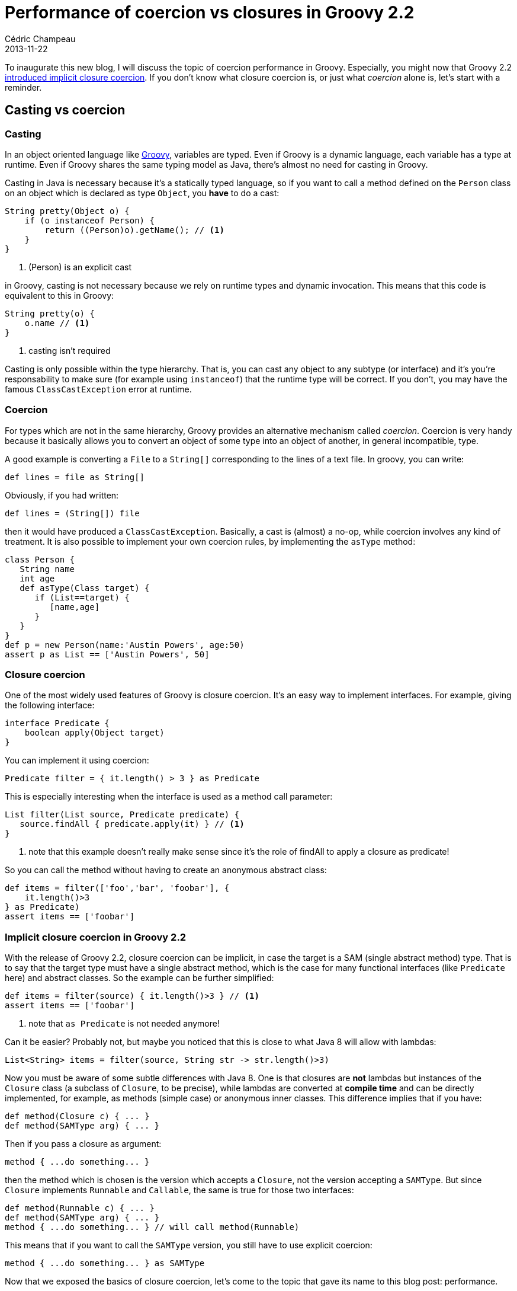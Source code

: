 = Performance of coercion vs closures in Groovy 2.2
Cédric Champeau
2013-11-22
:jbake-type: post
:jbake-tags: groovy, coercion, performance, gbench
:jbake-status: published
:source-highlighter: prettify
:id: coercion_vs_direct

To inaugurate this new blog, I will discuss the topic of coercion performance in Groovy. Especially, you might now
that Groovy 2.2 https://docs.codehaus.org/display/GROOVY/Groovy+2.2+release+notes[introduced implicit closure coercion].
If you don't know what closure coercion is, or just what _coercion_ alone is, let's start with a reminder.

== Casting vs coercion
=== Casting

In an object oriented language like https://groovy.codehaus.org[Groovy], variables are typed. Even if Groovy is a dynamic
language, each variable has a type at runtime. Even if Groovy shares the same typing model as Java, there's almost no
need for casting in Groovy.

Casting in Java is necessary because it's a statically typed language, so if you want to call a method defined on the
`Person` class on an object which is declared as type `Object`, you *have* to do a cast:

[source,java]
----
String pretty(Object o) {
    if (o instanceof Person) {
	return ((Person)o).getName(); // <1>
    }
}
----
<1> (Person) is an explicit cast

in Groovy, casting is not necessary because we rely on runtime types and dynamic invocation. This means that this code is
equivalent to this in Groovy:

[source,groovy]
----
String pretty(o) {
    o.name // <1>
}
----
<1> casting isn't required

Casting is only possible within the type hierarchy. That is, you can cast any object to any subtype (or interface) and it's
you're responsability to make sure (for example using `instanceof`) that the runtime type will be correct. If you don't, you
may have the famous `ClassCastException` error at runtime.

=== Coercion

For types which are not in the same hierarchy, Groovy provides an alternative mechanism called _coercion_. Coercion is very
handy because it basically allows you to convert an object of some type into an object of another, in general incompatible, type.

A good example is converting a `File` to a `String[]` corresponding to the lines of a text file. In groovy, you can write:

[source,groovy]
----
def lines = file as String[]
----

Obviously, if you had written:

[source,groovy]
----
def lines = (String[]) file
----

then it would have produced a `ClassCastException`. Basically, a cast is (almost) a no-op, while coercion involves any kind of
treatment. It is also possible to implement your own coercion rules, by implementing the `asType` method:

[source,groovy]
----
class Person {
   String name
   int age
   def asType(Class target) {
      if (List==target) {
         [name,age]
      }
   }
}
def p = new Person(name:'Austin Powers', age:50)
assert p as List == ['Austin Powers', 50]
----

=== Closure coercion

One of the most widely used features of Groovy is closure coercion. It's an easy way to implement interfaces. For example, giving
the following interface:

[source,groovy]
----
interface Predicate {
    boolean apply(Object target)
}
----

You can implement it using coercion:

[source,groovy]
----
Predicate filter = { it.length() > 3 } as Predicate
----

This is especially interesting when the interface is used as a method call parameter:

[source,groovy]
----
List filter(List source, Predicate predicate) {
   source.findAll { predicate.apply(it) } // <1>
}
----
<1> note that this example doesn't really make sense since it's the role of findAll to apply a closure as predicate!

So you can call the method without having to create an anonymous abstract class:

[source,groovy]
----
def items = filter(['foo','bar', 'foobar'], {
    it.length()>3
} as Predicate)
assert items == ['foobar']
----

=== Implicit closure coercion in Groovy 2.2

With the release of Groovy 2.2, closure coercion can be implicit, in case the target is a SAM (single abstract method) type. That is to say that the target type must have a single abstract method, which is the case for many functional interfaces (like `Predicate` here) and abstract classes. So the example can be further simplified:

[source,groovy]
----
def items = filter(source) { it.length()>3 } // <1>
assert items == ['foobar']
----
<1> note that `as Predicate` is not needed anymore!

Can it be easier? Probably not, but maybe you noticed that this is close to what Java 8 will allow with lambdas:

[source,groovy]
----
List<String> items = filter(source, String str -> str.length()>3)
----

Now you must be aware of some subtle differences with Java 8. One is that closures are *not* lambdas but instances of the `Closure` class (a subclass of `Closure`, to be precise), while lambdas are converted at *compile time* and can be directly implemented, for example, as methods (simple case) or anonymous inner classes. This difference implies that if you have:

[source,groovy]
----
def method(Closure c) { ... }
def method(SAMType arg) { ... }
----

Then if you pass a closure as argument:

[source,groovy]
----
method { ...do something... }
----

then the method which is chosen is the version which accepts a `Closure`, not the version accepting a `SAMType`. But since `Closure` implements `Runnable` and `Callable`, the same is true for those two interfaces:

[source,groovy]
----
def method(Runnable c) { ... }
def method(SAMType arg) { ... }
method { ...do something... } // will call method(Runnable)
----

This means that if you want to call the `SAMType` version, you still have to use explicit coercion:

[source,groovy]
----
method { ...do something... } as SAMType
----

Now that we exposed the basics of closure coercion, let's come to the topic that gave its name to this blog post: performance.

== Performance of coercion vs closure
=== GBench

We will discuss here the impact of using closure coercion and compare the cost of implicit/explicit closure coercion as compared with calling a method which directly accepts a closure. For that, let's start with the tool we're going to use: https://code.google.com/p/gbench/[GBench].

https://code.google.com/p/gbench/[GBench] is a project I really like and that I use a lot. It's meant for micro-benchmarking. We know that micro-benchmarks are bad, but in some cases, they are useful. https://code.google.com/p/gbench/[GBench] makes them a little better by providing a framework that does all the boring stuff that you have to do when micro-benchmarking:

* setting up timers
* warm up
* repeat the execution of the same code N times
* generation of a report

All this using a nice DSL. If you want to write benchmarks, time execution of some process in your Groovy program, make sure to use it, it's just the perfect tool.

=== Measurements

Now let's proceed with the measurements. We want to compute the cost of:

* directly accepting a closure as an argument
* coercing the closure to a SAM type then calling

For that, we're just defining a very simple SAM type and two helper methods:

[source,groovy]
----
interface SAMType {
    void apply()
}
 
@groovy.transform.CompileStatic
void direct(Closure c) { c.call() } 

@groovy.transform.CompileStatic
void coercion(SAMType s) { s.apply() } 
----

The two methods that will be called are compiled statically so that we made direct method calls inside the method body. This allows us to measure precisely the cost of calling the method, rather than the cost of dynamic dispatch. The measurements are made using this code:

[source,groovy]
----
Closure cachedClosure = { 'do something' }
SAMType cachedSAMType = { 'do something' }
 
@Grab(group='org.gperfutils', module='gbench', version='0.4.2-groovy-2.1')
def r = benchmark {
      'explicit coercion' {
          coercion { 'do something' } as SAMType
      }
      'implicit coercion' {
          coercion { 'do something' }
      }
      'direct closure' {
          direct { 'do something' }
      }
      'cached SAM type' {
          coercion cachedSAMType
      }
      'cached closure' {
          direct cachedClosure
      }
  }
  r.prettyPrint()
----

You can see that we are testing 5 cases here:

* `explicit coercion` calls the method accepting a `SAMType` with explicit coercion of a closure into a `SAMType`
* `implicit coercion` does the same, without `as SAMType`
* `direct closure` calls the method accepting a `Closure`. This means that this version will *not* involve any conversion.
* `cached SAM type` calls the `SAMType` version of the method with a coerced closure which is defined *outside* of the scope of the benchmark method
* `cached closure` calls the `Closure` version of the method with a closure which is defined *outside* of the scope of the benchmark method

The last two versions are interesting because as I explained before, https://code.google.com/p/gbench/[GBench] automatically repeats the execution of the code N times. This means that this code:

[source,groovy]
----
SAMType cachedSAMType = { 'do something' }
// ...
'cached SAM type' {
    coercion cachedSAMType
}
----

is more or less equivalent to:

[source,groovy]
----
SAMType cachedSAMType = { 'do something' }
// ...
10000.times {
    coercion cachedSAMType
}
----

So here is the result of the execution of this benchmark:

----
Environment
===========
* Groovy: 2.2.0-rc-3
* JVM: Java HotSpot(TM) 64-Bit Server VM (23.5-b02, Oracle Corporation)
    * JRE: 1.7.0_09
    * Total Memory: 679.4375 MB
    * Maximum Memory: 1765.375 MB
* OS: Linux (3.8.0-22-generic, amd64)

Options
=======
* Warm Up: Auto (- 60 sec)
* CPU Time Measurement: On

                   user  system   cpu  real

explicit coercion  1258       0  1258  1259
implicit coercion  1102      12  1114  1115
direct closure      318       5   323   324
cached SAM type     263       0   263   265
cached closure      259       0   259   261
----

What you can see from those results is that:

* using implicit closure coercion is slightly faster than explicit closure coercion
* having a method which accepts directly a closure can significantly improve performance (almost 4x faster dispatch!)
* using a cached closure or a cached SAM type is fast in any case

Note that using cached closures is not something that is specific to Groovy: it would be true for any Java code too, if you consider a coerced closure as an anonymous inner class. Each time the method is called, you create a *new instance* of the closure (or, in Java, the anonymous inner class). So moving the definition of the closure (or anonymous inner class) outside the loop and you will reuse the *same instance*, dramatically improving performance.

We must explain what performance we're talking about here: the closure does nothing special here, just returning a dummy string. So the cost of the treatment is almost null. What if the code actually does something? Would the differences be so important? To check that, we will modify the code:

[source,groovy]
----
interface SAMType {
    void apply()
}
 
@groovy.transform.CompileStatic
void coercion(SAMType s) { s.apply() }
 
@groovy.transform.CompileStatic
void direct(Closure c) { c.call() }

void doSomething() {
   Thread.sleep(100)
} 
 
Closure cachedClosure = { doSomething() }
SAMType cachedSAMType = { doSomething() }
 
@Grab(group='org.gperfutils', module='gbench', version='0.4.2-groovy-2.1')
def r = benchmark {
      'explicit coercion' {
          coercion { doSomething() } as SAMType
      }
      'implicit coercion' {
          coercion { doSomething() }
      }
      'direct closure' {
          direct { doSomething() }
      }
      'cached SAM type' {
          coercion cachedSAMType
      }
      'cached closure' {
          direct cachedClosure
      }
  }
  r.prettyPrint()
----

In this version, we simulate a long running process with `Thread.sleep(100)`. The results are shown below:

----
                     user  system     cpu       real

explicit coercion  248621       0  248621  100329258
implicit coercion  208407       0  208407  100273428
direct closure          0  166932  166932  100238245
cached SAM type         0  157406  157406  100232334
cached closure          0  160848  160848  100214197
----

Note that it's better to look at the `real` column here, since `Thread.sleep` doesn't consume any CPU. What is interesting here is that now, there's almost no difference between each version. This is simply explained: the cost of the treatment exceeds the cost of instantiating a closure and coercing it.

== Conclusion

So given those figures, what can we conclude? First of all, one of the interests of implicit closure coercion is that previously (before Groovy 2.2), if you wanted users to avoid explicit coercion, you had to write a method accepting a closure:

[source,groovy]
----
// real method
void addListener(Listener listener) { ... }
// convenience method to avoid explicit coercion from user code
void addListener(Closure cl) { addListener(cl as Listener) }
----

The problem is that you double the number of methods here, so implicit closure coercion is a big bonus here. But our figures showed that calling a method accepting a closure is much faster, so you have a dilemn here: should you keep the closure version or not? The second benchmark gives a first answer: you shouldn't remove the `Closure` version only if you know that the treatment in the closure is *very* fast. As soon as business code in the closure is a bit complex, it's not worth it and you can remove the `Closure` version. This means that in the vast majority of cases, you can remove it without problem.

In fact, there's one more case where you'd want to keep the `Closure` version: if you manipulate the closure before calling it, like changing the delegate:

[source,groovy]
----
void doSomething(SAMType arg) { ... }
void doSomething(Closure cl) {
   def clone = cl.rehydrate(delegate,this,this)
   doSomething(clone as SAMType)
----

Hope things are clearer for you now!
